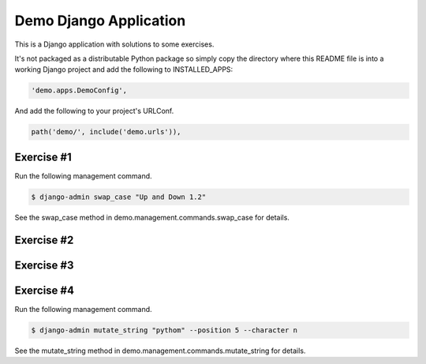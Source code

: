 Demo Django Application
===========================================

This is a Django application with solutions to some exercises.

It's not packaged as a distributable Python package so simply copy the directory where this README file is into a working Django project and add the following to INSTALLED_APPS:

.. code-block:: bash

  'demo.apps.DemoConfig',

And add the following to your project's URLConf.

.. code-block:: bash

  path('demo/', include('demo.urls')),

Exercise #1
-------------------------------------------------------

Run the following management command.

.. code-block:: bash

  $ django-admin swap_case "Up and Down 1.2" 

See the swap_case method in demo.management.commands.swap_case for details.

Exercise #2
-------------------------------------------------------

Exercise #3
-------------------------------------------------------

Exercise #4
-------------------------------------------------------

Run the following management command.

.. code-block:: bash

  $ django-admin mutate_string "pythom" --position 5 --character n

See the mutate_string method in demo.management.commands.mutate_string for details.